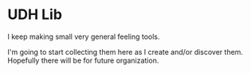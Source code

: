 * UDH Lib
I keep making small very general feeling tools.

I'm going to start collecting them here as I create and/or discover them.
Hopefully there will be for future organization.
